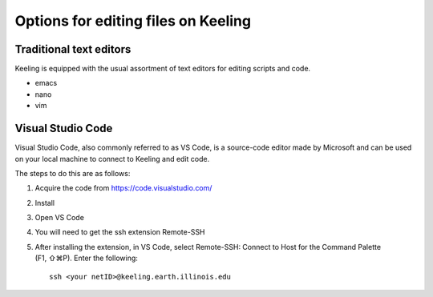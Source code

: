 Options for editing files on Keeling
=====================================


Traditional text editors
------------------------

Keeling is equipped with the usual assortment of text editors for editing
scripts and code.

* emacs

* nano

* vim

Visual Studio Code
------------------

Visual Studio Code, also commonly referred to as VS Code, is a source-code editor
made by Microsoft and can be used on your local machine to connect to Keeling and
edit code.

The steps to do this are as follows:

#. Acquire the code from https://code.visualstudio.com/

#. Install

#. Open VS Code

#. You will need to get the ssh extension Remote-SSH

#. After installing the extension, in VS Code, select Remote-SSH: Connect to Host
   for the Command Palette (F1, ⇧⌘P). Enter the following::

     ssh <your netID>@keeling.earth.illinois.edu
